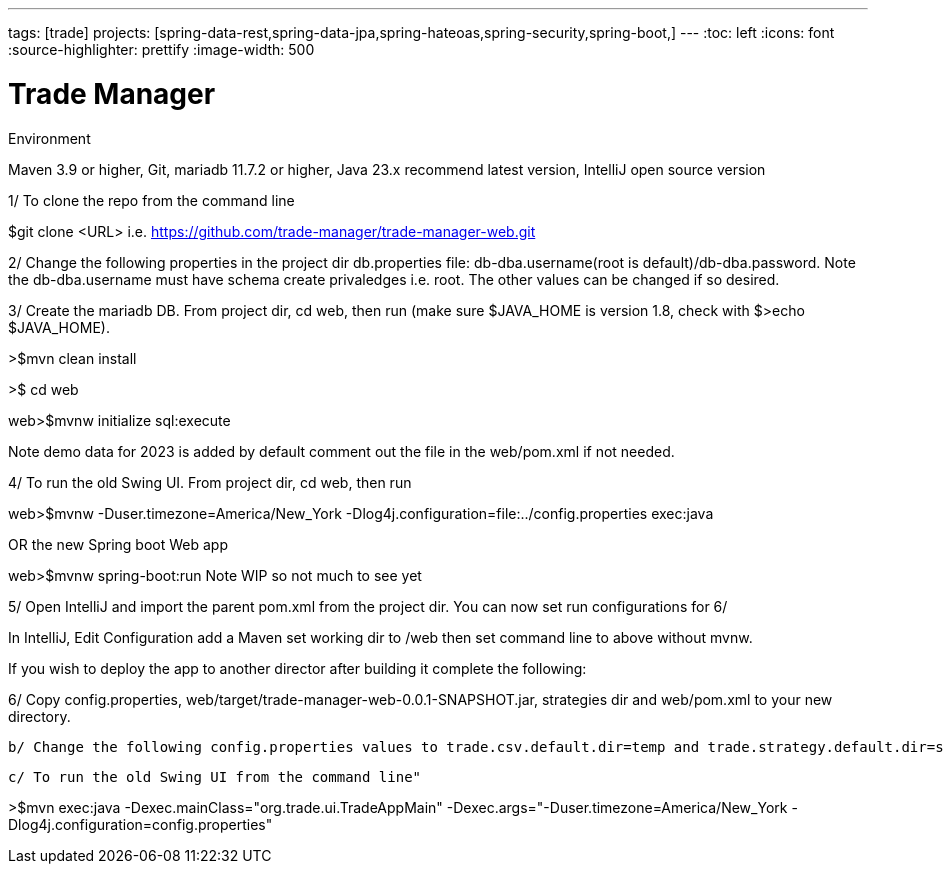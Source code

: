 ---
tags: [trade]
projects: [spring-data-rest,spring-data-jpa,spring-hateoas,spring-security,spring-boot,]
---
:toc: left
:icons: font
:source-highlighter: prettify
:image-width: 500

= Trade Manager

Environment

Maven 3.9 or higher,
Git,  
mariadb 11.7.2 or higher,
Java 23.x recommend latest version,
IntelliJ open source version  

1/ To clone the repo from the command line  

$git clone <URL> i.e. https://github.com/trade-manager/trade-manager-web.git

2/ Change the following properties in the project dir db.properties file: db-dba.username(root is default)/db-dba.password. Note the db-dba.username must have schema create privaledges i.e. root. The other values can be changed if so desired.

3/ Create the mariadb DB. From project dir, cd web, then run (make sure $JAVA_HOME is version 1.8, check with $>echo $JAVA_HOME).

>$mvn clean install

>$ cd web

web>$mvnw initialize sql:execute

Note demo data for 2023 is added by default comment out the file in the web/pom.xml if not needed.

4/ To run the old Swing UI. From project dir, cd web, then run

web>$mvnw -Duser.timezone=America/New_York -Dlog4j.configuration=file:../config.properties exec:java  

OR the new Spring boot Web app

web>$mvnw spring-boot:run   Note WIP so not much to see yet

5/ Open IntelliJ and import the parent pom.xml from the project dir. You can now set run configurations for 6/

In IntelliJ, Edit Configuration add a Maven set working dir to /web then set command line to above without mvnw.

If you wish to deploy the app to another director after building it complete the following:

6/ Copy config.properties, web/target/trade-manager-web-0.0.1-SNAPSHOT.jar, strategies dir and web/pom.xml to your new directory.

    b/ Change the following config.properties values to trade.csv.default.dir=temp and trade.strategy.default.dir=strategies

    c/ To run the old Swing UI from the command line"

>$mvn exec:java -Dexec.mainClass="org.trade.ui.TradeAppMain" -Dexec.args="-Duser.timezone=America/New_York -Dlog4j.configuration=config.properties"
